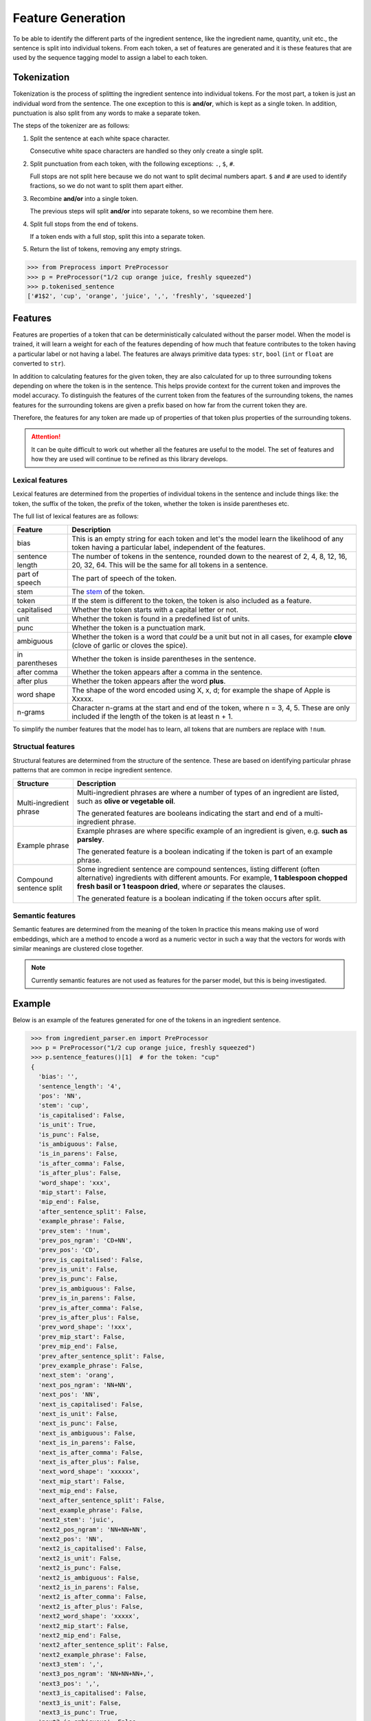.. _reference-explanation-features:

Feature Generation
==================

To be able to identify the different parts of the ingredient sentence, like the ingredient name, quantity, unit etc., the sentence is split into individual tokens.
From each token, a set of features are generated and it is these features that are used by the sequence tagging model to assign a label to each token.

Tokenization
^^^^^^^^^^^^

Tokenization is the process of splitting the ingredient sentence into individual tokens.
For the most part, a token is just an individual word from the sentence.
The one exception to this is **and/or**, which is kept as a single token.
In addition, punctuation is also split from any words to make a separate token.

The steps of the tokenizer are as follows:


#. Split the sentence at each white space character.

   Consecutive white space characters are handled so they only create a single split.

#. Split punctuation from each token, with the following exceptions: ``.``, ``$``, ``#``.

   Full stops are not split here because we do not want to split decimal numbers apart.
   ``$`` and ``#`` are used to identify fractions, so we do not want to split them apart either.

#. Recombine **and/or** into a single token.

   The previous steps will split **and/or** into separate tokens, so we recombine them here.

#. Split full stops from the end of tokens.

   If a token ends with a full stop, split this into a separate token.

#. Return the list of tokens, removing any empty strings.

.. code:: python

    >>> from Preprocess import PreProcessor
    >>> p = PreProcessor("1/2 cup orange juice, freshly squeezed")
    >>> p.tokenised_sentence
    ['#1$2', 'cup', 'orange', 'juice', ',', 'freshly', 'squeezed']


Features
^^^^^^^^

Features are properties of a token that can be deterministically calculated without the parser model.
When the model is trained, it will learn a weight for each of the features depending of how much that feature contributes to the token having a particular label or not having a label.
The features are always primitive data types: ``str``, ``bool`` (``int`` or ``float`` are converted to ``str``).

In addition to calculating features for the given token, they are also calculated for up to three surrounding tokens depending on where the token is in the sentence.
This helps provide context for the current token and improves the model accuracy.
To distinguish the features of the current token from the features of the surrounding tokens, the names features for the surrounding tokens are given a prefix based on how far from the current token they are.

Therefore, the features for any token are made up of properties of that token plus properties of the surrounding tokens.

.. attention::

    It can be quite difficult to work out whether all the features are useful to the model. The set of features and how they are used will continue to be refined as this library develops.

Lexical features
~~~~~~~~~~~~~~~~

Lexical features are determined from the properties of individual tokens in the sentence and include things like: the token, the suffix of the token, the prefix of the token, whether the token is inside parentheses etc.

The full list of lexical features are as follows:

+-----------------+------------------------------------------------------------------------------------------------------------------------------------------------------+
| Feature         | Description                                                                                                                                          |
+=================+======================================================================================================================================================+
| bias            | This is an empty string for each token and let's the model learn the likelihood of any token having a particular label, independent of the features. |
+-----------------+------------------------------------------------------------------------------------------------------------------------------------------------------+
| sentence length | The number of tokens in the sentence, rounded down to the nearest of 2, 4, 8, 12, 16, 20, 32, 64. This will be the same for all tokens in a sentence.|
+-----------------+------------------------------------------------------------------------------------------------------------------------------------------------------+
| part of speech  | The part of speech of the token.                                                                                                                     |
+-----------------+------------------------------------------------------------------------------------------------------------------------------------------------------+
| stem            | The `stem <https://www.nltk.org/api/nltk.stem.porter.html#nltk.stem.porter.PorterStemmer>`_ of the token.                                            |
+-----------------+------------------------------------------------------------------------------------------------------------------------------------------------------+
| token           | If the stem is different to the token, the token is also included as a feature.                                                                      |
+-----------------+------------------------------------------------------------------------------------------------------------------------------------------------------+
| capitalised     | Whether the token starts with a capital letter or not.                                                                                               |
+-----------------+------------------------------------------------------------------------------------------------------------------------------------------------------+
| unit            | Whether the token is found in a predefined list of units.                                                                                            |
+-----------------+------------------------------------------------------------------------------------------------------------------------------------------------------+
| punc            | Whether the token is a punctuation mark.                                                                                                             |
+-----------------+------------------------------------------------------------------------------------------------------------------------------------------------------+
| ambiguous       | Whether the token is a word that *could* be a unit but not in all cases, for example **clove** (clove of garlic or cloves the spice).                |
+-----------------+------------------------------------------------------------------------------------------------------------------------------------------------------+
| in parentheses  | Whether the token is inside parentheses in the sentence.                                                                                             |
+-----------------+------------------------------------------------------------------------------------------------------------------------------------------------------+
| after comma     | Whether the token appears after a comma in the sentence.                                                                                             |
+-----------------+------------------------------------------------------------------------------------------------------------------------------------------------------+
| after plus      | Whether the token appears after the word **plus**.                                                                                                   |
+-----------------+------------------------------------------------------------------------------------------------------------------------------------------------------+
| word shape      | The shape of the word encoded using X, x, d; for example the shape of Apple is Xxxxx.                                                                |
+-----------------+------------------------------------------------------------------------------------------------------------------------------------------------------+
| n-grams         | Character n-grams at the start and end of the token, where n = 3, 4, 5. These are only included if the length of the token is at least n + 1.        |
+-----------------+------------------------------------------------------------------------------------------------------------------------------------------------------+

To simplify the number features that the model has to learn, all tokens that are numbers are replace with ``!num``.


Structual features
~~~~~~~~~~~~~~~~~~

Structural features are determined from the structure of the sentence.
These are based on identifying particular phrase patterns that are common in recipe ingredient sentence.

+-------------------------+----------------------------------------------------------------------------------------------------------------------------+
| Structure               | Description                                                                                                                |
+=========================+============================================================================================================================+
| Multi-ingredient phrase | Multi-ingredient phrases are where a number of types of an ingredient are listed, such as **olive or vegetable oil**.      |
|                         |                                                                                                                            |
|                         | The generated features are booleans indicating the start and end of a multi-ingredient phrase.                             |
+-------------------------+----------------------------------------------------------------------------------------------------------------------------+
| Example phrase          | Example phrases are where specific example of an ingredient is given, e.g. **such as parsley**.                            |
|                         |                                                                                                                            |
|                         | The generated feature is a boolean indicating if the token is part of an example phrase.                                   |
+-------------------------+----------------------------------------------------------------------------------------------------------------------------+
| Compound sentence split | Some ingredient sentence are compound sentences, listing different (often alternative) ingredients with different amounts. |
|                         | For example, **1 tablespoon chopped fresh basil or 1 teaspoon dried**, where *or* separates the clauses.                   |
|                         |                                                                                                                            |
|                         | The generated feature is a boolean indicating if the token occurs after split.                                             |
+-------------------------+----------------------------------------------------------------------------------------------------------------------------+


Semantic features
~~~~~~~~~~~~~~~~~

Semantic features are determined from the meaning of the token
In practice this means making use of word embeddings, which are a method to encode a word as a numeric vector in such a way that the vectors for words with similar meanings are clustered close together.

.. note::

   Currently semantic features are not used as features for the parser model, but this is being investigated.

Example
^^^^^^^

Below is an example of the features generated for one of the tokens in an ingredient sentence.

.. code:: python

    >>> from ingredient_parser.en import PreProcessor
    >>> p = PreProcessor("1/2 cup orange juice, freshly squeezed")
    >>> p.sentence_features()[1]  # for the token: "cup"
    {
      'bias': '',
      'sentence_length': '4',
      'pos': 'NN',
      'stem': 'cup',
      'is_capitalised': False,
      'is_unit': True,
      'is_punc': False,
      'is_ambiguous': False,
      'is_in_parens': False,
      'is_after_comma': False,
      'is_after_plus': False,
      'word_shape': 'xxx',
      'mip_start': False,
      'mip_end': False,
      'after_sentence_split': False,
      'example_phrase': False,
      'prev_stem': '!num',
      'prev_pos_ngram': 'CD+NN',
      'prev_pos': 'CD',
      'prev_is_capitalised': False,
      'prev_is_unit': False,
      'prev_is_punc': False,
      'prev_is_ambiguous': False,
      'prev_is_in_parens': False,
      'prev_is_after_comma': False,
      'prev_is_after_plus': False,
      'prev_word_shape': '!xxx',
      'prev_mip_start': False,
      'prev_mip_end': False,
      'prev_after_sentence_split': False,
      'prev_example_phrase': False,
      'next_stem': 'orang',
      'next_pos_ngram': 'NN+NN',
      'next_pos': 'NN',
      'next_is_capitalised': False,
      'next_is_unit': False,
      'next_is_punc': False,
      'next_is_ambiguous': False,
      'next_is_in_parens': False,
      'next_is_after_comma': False,
      'next_is_after_plus': False,
      'next_word_shape': 'xxxxxx',
      'next_mip_start': False,
      'next_mip_end': False,
      'next_after_sentence_split': False,
      'next_example_phrase': False,
      'next2_stem': 'juic',
      'next2_pos_ngram': 'NN+NN+NN',
      'next2_pos': 'NN',
      'next2_is_capitalised': False,
      'next2_is_unit': False,
      'next2_is_punc': False,
      'next2_is_ambiguous': False,
      'next2_is_in_parens': False,
      'next2_is_after_comma': False,
      'next2_is_after_plus': False,
      'next2_word_shape': 'xxxxx',
      'next2_mip_start': False,
      'next2_mip_end': False,
      'next2_after_sentence_split': False,
      'next2_example_phrase': False,
      'next3_stem': ',',
      'next3_pos_ngram': 'NN+NN+NN+,',
      'next3_pos': ',',
      'next3_is_capitalised': False,
      'next3_is_unit': False,
      'next3_is_punc': True,
      'next3_is_ambiguous': False,
      'next3_is_in_parens': False,
      'next3_is_after_comma': False,
      'next3_is_after_plus': False,
      'next3_word_shape': ',',
      'next3_mip_start': False,
      'next3_mip_end': False,
      'next3_after_sentence_split': False,
      'next3_example_phrase': False
   }

